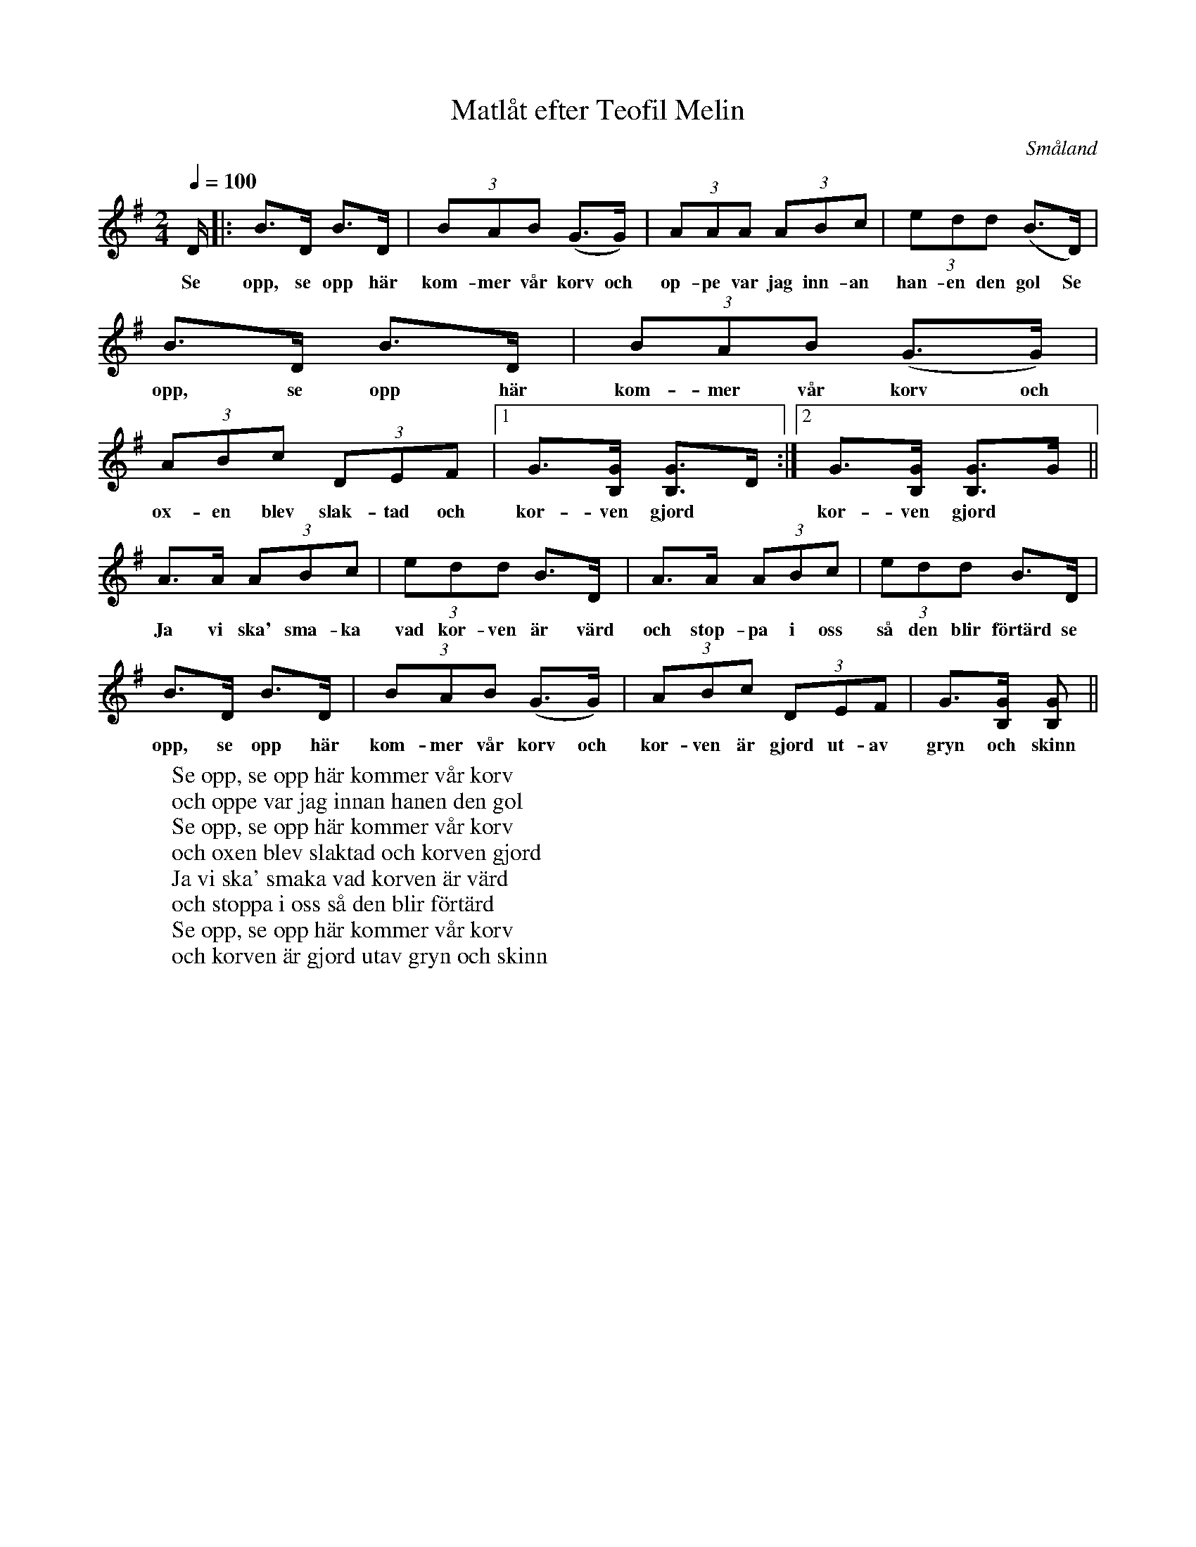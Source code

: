 %%abc-charset utf-8

X:1
T:Matlåt efter Teofil Melin
R:Visa
O:Småland
B:30 småländska låtar
S:Gösta Klemming
S:efter Teofil Melin
W:Se opp, se opp här kommer vår korv
W: och oppe var jag innan hanen den gol
W: Se opp, se opp här kommer vår korv
W: och oxen blev slaktad och korven gjord
W: Ja vi ska' smaka vad korven är värd
W: och stoppa i oss så den blir förtärd
W: Se opp, se opp här kommer vår korv
W: och korven är gjord utav gryn och skinn
Z:Noterad i abc av Olle Paulsson 070919
Z:Gösta Klemming har noterat denna i 2/4. Borde rimligen kunna noteras om i 6/8.
Z:Ursprungligen noterad med D.S. al fine i stället för hel andrarepris.
M:2/4
L:1/8
Q:1/4=100
K:G
D/2|:B>D B>D|(3BAB (G>G)|(3 AAA (3ABc|(3edd (B>D)|
w:Se opp, se opp här kom-mer vår korv och op-pe var jag inn-an han-en den gol Se 
B>D B>D|(3BAB (G>G)|(3ABc (3DEF |1 G>[GB,] [GB,]>D:|2 G>[GB,] [GB,]>G||
w:opp, se opp här kom-mer vår korv och ox-en blev slak-tad och kor-ven gjord * kor-ven gjord
A>A (3ABc|(3edd B>D|A>A (3ABc|(3edd B>D|
w:Ja vi ska' sma-ka vad kor-ven är värd och stop-pa i oss så den blir förtärd se
B>D B>D|(3BAB (G>G)|(3ABc (3DEF |G>[GB,] [GB,]||
w:opp, se opp här kom-mer vår korv och kor-ven är gjord ut-av gryn och skinn

